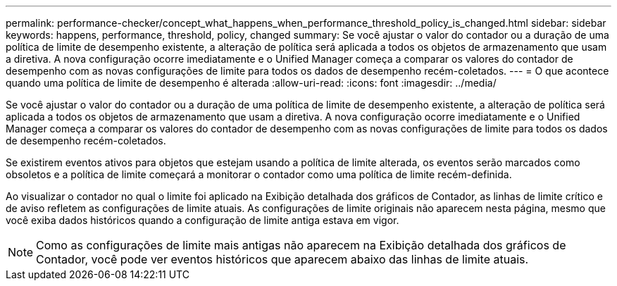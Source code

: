 ---
permalink: performance-checker/concept_what_happens_when_performance_threshold_policy_is_changed.html 
sidebar: sidebar 
keywords: happens, performance, threshold, policy, changed 
summary: Se você ajustar o valor do contador ou a duração de uma política de limite de desempenho existente, a alteração de política será aplicada a todos os objetos de armazenamento que usam a diretiva. A nova configuração ocorre imediatamente e o Unified Manager começa a comparar os valores do contador de desempenho com as novas configurações de limite para todos os dados de desempenho recém-coletados. 
---
= O que acontece quando uma política de limite de desempenho é alterada
:allow-uri-read: 
:icons: font
:imagesdir: ../media/


[role="lead"]
Se você ajustar o valor do contador ou a duração de uma política de limite de desempenho existente, a alteração de política será aplicada a todos os objetos de armazenamento que usam a diretiva. A nova configuração ocorre imediatamente e o Unified Manager começa a comparar os valores do contador de desempenho com as novas configurações de limite para todos os dados de desempenho recém-coletados.

Se existirem eventos ativos para objetos que estejam usando a política de limite alterada, os eventos serão marcados como obsoletos e a política de limite começará a monitorar o contador como uma política de limite recém-definida.

Ao visualizar o contador no qual o limite foi aplicado na Exibição detalhada dos gráficos de Contador, as linhas de limite crítico e de aviso refletem as configurações de limite atuais. As configurações de limite originais não aparecem nesta página, mesmo que você exiba dados históricos quando a configuração de limite antiga estava em vigor.

[NOTE]
====
Como as configurações de limite mais antigas não aparecem na Exibição detalhada dos gráficos de Contador, você pode ver eventos históricos que aparecem abaixo das linhas de limite atuais.

====